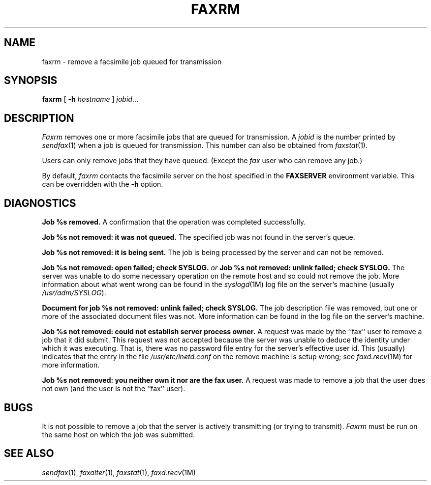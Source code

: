 .\"	$Header: /usr/people/sam/flexkit/fax/man/man1/RCS/faxrm.1,v 1.2 91/05/31 13:08:25 sam Exp $
.\"
.\" Copyright (c) 1991 by Sam Leffler.
.\" All rights reserved.
.\"
.\" This file is provided for unrestricted use provided that this
.\" legend is included on all tape media and as a part of the
.\" software program in whole or part.  Users may copy, modify or
.\" distribute this file at will.
.\"
.TH FAXRM 1 "April 29, 1991"
.SH NAME
faxrm \- remove a facsimile job queued for transmission
.SH SYNOPSIS
.B faxrm
[
.B \-h
.I hostname
]
.IR jobid ...
.SH DESCRIPTION
.I Faxrm
removes one or more facsimile jobs that
are queued for transmission.
A 
.I jobid
is the number printed by
.IR sendfax (1)
when a job is queued for transmission.
This number can also be obtained from
.IR faxstat (1).
.PP
Users can only remove jobs that they
have queued.
(Except the
.I fax
user who can remove any job.)
.PP
By default,
.I faxrm
contacts the facsimile server on the host specified
in the
.B FAXSERVER
environment variable.
This can be overridden with the
.B \-h
option.
.SH DIAGNOSTICS
.B "Job %s removed." 
A confirmation that the operation was completed successfully.
.PP
.B "Job %s not removed: it was not queued."
The specified job was not found in the server's queue.
.PP
.B "Job %s not removed: it is being sent."
The job is being processed by the server and can not be removed.
.PP
.B "Job %s not removed: open failed; check SYSLOG."
.I or
.B "Job %s not removed: unlink failed; check SYSLOG."
The server was unable to do some necessary operation on the 
remote host and so could not remove the job.
More information about what went wrong can be found in the
.IR syslogd (1M)
log file on the server's machine (usually
.IR /usr/adm/SYSLOG ).
.PP
.B "Document for job %s not removed: unlink failed; check SYSLOG."
The job description file was removed, but one or
more of the associated document files was not.
More information can be found in the log file on the server's machine.
.PP
.B "Job %s not removed: could not establish server process owner."
A request was made by the ``fax'' user to remove
a job that it did submit.
This request was not accepted because
the server was unable to deduce the identity under which
it was executing.  That is, there was no password file
entry for the server's effective user id.
This (usually) indicates that the entry in the file
.I /usr/etc/inetd.conf
on the remove machine is setup wrong; see
.IR faxd.recv (1M)
for more information.
.PP
.B "Job %s not removed: you neither own it nor are the fax user."
A request was made to remove a job that the user does not own
(and the user is not the ``fax'' user).
.SH BUGS
It is not possible to remove a job that the server is
actively transmitting (or trying to transmit).
.I Faxrm
must be run on the same host on which the job was
submitted.
.SH "SEE ALSO"
.IR sendfax (1),
.IR faxalter (1),
.IR faxstat (1),
.IR faxd.recv (1M)
